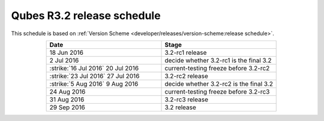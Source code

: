 ===========================
Qubes R3.2 release schedule
===========================


This schedule is based on :ref:`Version Scheme <developer/releases/version-scheme:release schedule>`.

.. list-table::
   :widths: 38 38
   :align: center
   :header-rows: 1

   * - Date
     - Stage
   * - 18 Jun 2016
     - 3.2-rc1 release
   * - 2 Jul 2016
     - decide whether 3.2-rc1 is the final 3.2
   * -  :strike:`16 Jul 2016`  20 Jul 2016
     - current-testing freeze before 3.2-rc2
   * -  :strike:`23 Jul 2016`  27 Jul 2016
     - 3.2-rc2 release
   * -  :strike:`5 Aug 2016`  9 Aug 2016
     - decide whether 3.2-rc2 is the final 3.2
   * - 24 Aug 2016
     - current-testing freeze before 3.2-rc3
   * - 31 Aug 2016
     - 3.2-rc3 release
   * - 29 Sep 2016
     - 3.2 release
